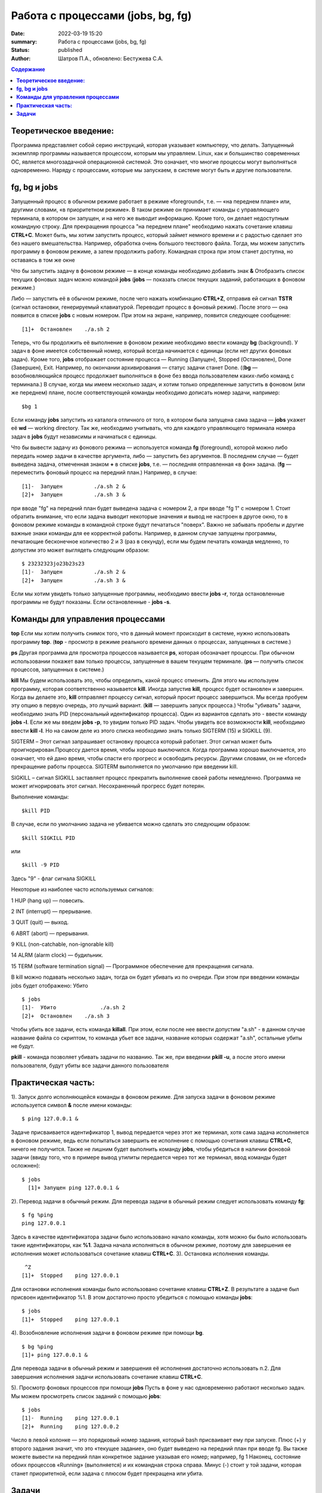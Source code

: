 Работа с процессами (jobs, bg, fg) 
###############################################

:date: 2022-03-19 15:20
:summary:  Работа с процессами (jobs, bg, fg) 
:status: published
:author: Шатров П.А., обновлено: Бестужева С.А.


.. contents:: Содержание

**Теоретическое введение:** 
============================
Программа представляет собой серию инструкций, которая указывает компьютеру, что делать. Запущенный экземпляр программы называется процессом, которым мы управляем.
Linux,  как и большинство современных ОС, является многозадачной операционной системой. Это означает, что многие процессы могут выполняться одновременно. 
Наряду с процессами, которые мы запускаем, в системе могут быть и другие пользователи.

**fg, bg и jobs**
============================
Запущенный процесс в обычном режиме работает в режиме «foreground«, т.е. — «на переднем плане» или, другими словами, «в приоритетном режиме». 
В таком режиме он принимает команды с управляющего терминала, в котором он запущен, и на него же выводит информацию. Кроме того, он делает недоступным командную строку. 
Для прекращения процесса "на переднем плане" необходимо нажать сочетание клавиш **CTRL+C**.
Может быть, мы хотим запустить процесс, который займет немного времени и с радостью сделает это без нашего вмешательства. Например, обработка очень большого текстового файла.
Тогда, мы можем запустить программу в фоновом режиме, а затем продолжить работу. Командная строка при этом станет доступна, но оставаясь в том же окне 

Что бы запустить задачу в фоновом режиме — в конце команды необходимо добавить знак **&**
Отобразить список текущих фоновых задач можно командой **jobs**
(**jobs** — показать список текущих заданий, работающих в фоновом режиме.)

Либо — запустить её в обычном режиме, после чего нажать комбинацию **CTRL+Z**, отправив ей сигнал **TSTR** (сигнал остановки, генерируемый клавиатурой. 
Переводит процесс в фоновый режим). После этого — она появится в списке **jobs** с новым номером. При этом на экране, например, появится следующее сообщение:
::

    [1]+  Остановлен    ./a.sh 2

Теперь, что бы продолжить её выполнение в фоновом режиме необходимо ввести команду **bg** (background).
У задач в фоне имеется собственный номер, который всегда начинается с единицы (если нет других фоновых задач). 
Кроме того, **jobs** отображает состояние процесса — Running (Запущен), Stopped (Остановлен), Done (Завершен), Exit. Например, по окончании архивирования — статус задачи станет Done.
((**bg** —  возобновляющийся процесс продолжает выполняться в фоне без ввода пользователем каких-либо команд с терминала.)
В случае, когда мы имеем несколько задач, и хотим только определенные запустить в фоновом (или же переднем) плане, после соответствующей команды необходимо дописать номер задачи, например:
::

    $bg 1

Если команду **jobs** запустить из каталога отличного от того, в котором была запущена сама задача — **jobs** укажет её **wd** — working directory. 
Так же, необходимо учитывать, что для каждого управляющего терминала номера задач в **jobs** будут независимы и начинаться с единицы.

Что бы вывести задачу из фонового режима — используется команда **fg** (foreground), которой можно либо передать номер задачи в качестве аргумента, 
либо — запустить без аргументов. В последнем случае — будет выведена задача, отмеченная знаком **+** в списке **jobs**, т.е. — последняя отправленная «в фон» задача.
(**fg** — переместить фоновый процесс на передний план.) Например, в случае:
::

    [1]-  Запущен          ./a.sh 2 &
    [2]+  Запущен          ./a.sh 3 &

при вводе "fg" на передний план будет выведена задача с номером 2, а при вводе "fg 1" с номером 1.
Стоит обратить внимание, что если задача выводит некоторые значения и вывод не настроен в другое окно, то в фоновом режиме команды в командной строке будут печататься "поверх". Важно не забывать пробелы и другие важные знаки команды для ее корректной работы. Например, в данном случае запущены программы, печатающие бесконечное количество 2 и 3 (раз в секунду), если мы будем печатать командв медленно, то допустим это может выглядеть следующим образом:
::

    $ 23232323jo23b23s23
    [1]-  Запущен          ./a.sh 2 &
    [2]+  Запущен          ./a.sh 3 &

Если мы хотим увидеть только запущенные программы, необходимо ввести **jobs -r**, тогда остановленные программы не будут показаны. Если остановленные - **jobs -s**.

**Команды для управления процессами**
========================================

**top**
Если мы хотим получить снимок того, что в данный момент происходит в системе, нужно использовать программу **top**.
(**top** - просмотр в режиме реального времени данных о процессах, запущенных в системе.)

**ps**
Другая программа для просмотра процессов называется **ps**, которая обозначает процессы. При обычном использовании покажет вам только процессы, запущенные в вашем текущем
терминале. 
(**ps** — получить список процессов, запущенных в системе.)

**kill**
Мы будем использовать это, чтобы определить, какой процесс отменить. Для этого мы используем программу, которая соответственно называется **kill**. 
Иногда запустив **kill**, процесс будет остановлен и завершен. Когда вы делаете это, **kill** отправляет процессу сигнал, который просит процесс завершиться. 
Мы всегда пробуем эту опцию в первую очередь, это лучший вариант.
(**kill** — завершить запуск процесса.)
Чтобы "убивать" задачи, необходимо знать PID (персональный идентификатор процесса). Один из вариантов сделать это - ввести команду **jobs -l**. Если же мы введем **jobs -p**, то увидим только PID задач.
Чтобы увидеть все возможности **kill**, необходимо ввести **kill -l**. Но на самом деле из этого списка необходимо знать только SIGTERM (15) и SIGKILL (9).

SIGTERM –  Этот сигнал запрашивает остановку процесса который работает. Этот сигнал может быть проигнорирован.Процессу дается время, чтобы хорошо выключился.
Когда программа хорошо выключается, это означает, что ей дано время, чтобы спасти его прогресс и освободить ресурсы. Другими словами, он не «forced» прекращение работы процесса. SIGTERM выполняется по умолчанию при введении kill.

SIGKILL –  сигнал SIGKILL заставляет процесс прекратить выполнение своей работы немедленно. Программа не может игнорировать этот сигнал. Несохраненный прогресс будет потерян.

Выполнение команды:
::
    
    $kill PID

В случае, если по умолчанию задача не убивается можно сделать это следующим образом:
::

    $kill SIGKILL PID

или
::

    $kill -9 PID
  
Здесь "9" - флаг сигнала SIGKILL

Некоторые из наиболее часто используемых сигналов:

1 HUP (hang up) — повесить.

2 INT (interrupt) — прерывание.

3 QUIT (quit) — выход.

6 ABRT (abort) — прерывания.

9 KILL (non-catchable, non-ignorable kill)

14 ALRM (alarm clock) — будильник.

15 TERM (software termination signal) — Программное обеспечение для прекращения сигнала.

В kill можно подавать несколько задач, тогда он будет убивать из по очереди. При этом при введении команды jobs будет отображено: Убито
::

    $ jobs
    [1]-  Убито              ./a.sh 2
    [2]+  Остановлен    ./a.sh 3

Чтобы убить все задачи, есть команда **killall**.
При этом, если после нее ввести допустим "a.sh" - в данном случае название файла со скриптом, то команда убьет все задачи, название которых содержат "a.sh", остальные убиты не будут.

**pkill**
- команда позволяет убивать задачи по названию. Так же, при введении **pkill -u**, а после этого имени пользователя, будут убиты все задачи данного пользователя

**Практическая часть:**
============================

1).  Запуск долго исполняющейся команды в фоновом режиме.
Для запуска задачи в фоновом режиме используется символ **&** после имени команды:
::

    $ ping 127.0.0.1 &

Задаче присваивается идентификатор 1, вывод передается через этот же терминал, хотя сама задача исполняется в фоновом режиме, ведь если попытаться завершить
ее исполнение с помощью сочетания клавиш **CTRL+C**, ничего не получится. Также не лишним будет выполнить команду **jobs**, чтобы убедиться в наличии фоновой задачи
(ввиду того, что в примере вывод утилиты передается через тот же терминал, ввод команды будет осложнен): 

::

  $ jobs
    [1]+ Запущен ping 127.0.0.1 &
    
2). Перевод задачи в обычный режим.
Для перевода задачи в обычный режим следует использовать команду **fg**:
::

    $ fg %ping
    ping 127.0.0.1

Здесь в качестве идентификатора задачи было использовано начало команды, хотя можно бы было использовать такие идентификаторы, как **%1**. 
Задача начала исполняться в обычном режиме, поэтому для завершения ее исполнения может использоваться сочетание клавиш **CTRL+C**.
3). Остановка исполнения команды.
::

     ^Z
    [1]+  Stopped    ping 127.0.0.1

Для остановки исполнения команды было использовано сочетание клавиш **CTRL+Z**. В результате а задаче был присвоен идентификатор %1.
В этом достаточно просто убедиться с помощью команды **jobs**:
::

    $ jobs
    [1]+  Stopped    ping 127.0.0.1

4). Возобновление исполнения задачи в фоновом режиме при помощи **bg**.
::

    $ bg %ping
    [1]+ ping 127.0.0.1 &

Для перевода задачи в обычный режим и завершения её исполнения достаточно использовать п.2. Для завершения исполнения задачи использовать сочетание клавиш **CTRL+C**.

5). Просмотр фоновых процессов при помощи **jobs**
Пусть в фоне у нас одновременно работают несколько задач. Мы можем просмотреть список заданий с помощью **jobs**:
::

     $ jobs
     [1]-  Running    ping 127.0.0.1
     [2]+  Running    ping 127.0.0.2

Число в левой колонке — это порядковый номер задания, который bash присваивает ему при запуске. Плюс (+) у второго задания значит, что это «текущее задание»,
оно будет выведено на передний план при вводе fg. Вы также можете вывести на передний план конкретное задание указывая его номер; например, fg 1 
Наконец, состояние обоих процессов «Running» (выполняется) и их командная строка справа. Минус (-) стоит у той задачи, которая станет приоритетной, если задача с плюсом будет прекращена или убита.

**Задачи**
============================

1. Напишите скрипт, выводящий бесконечное количество чисел и запустите его в фоновом режиме, проверьте, что командная строка при этом работает.

2. При помощи одной строки, используя цикл и готовый скрипт, запустите в фоновом режиме вывод бесконечного количества чисел от 1 до 10. 

3. Убейте задачи из пункта 2, отвечающие за 3, 6, 7, 10.

4. Остановите оставшиеся программы, а затем убейте из при помощи killall.



